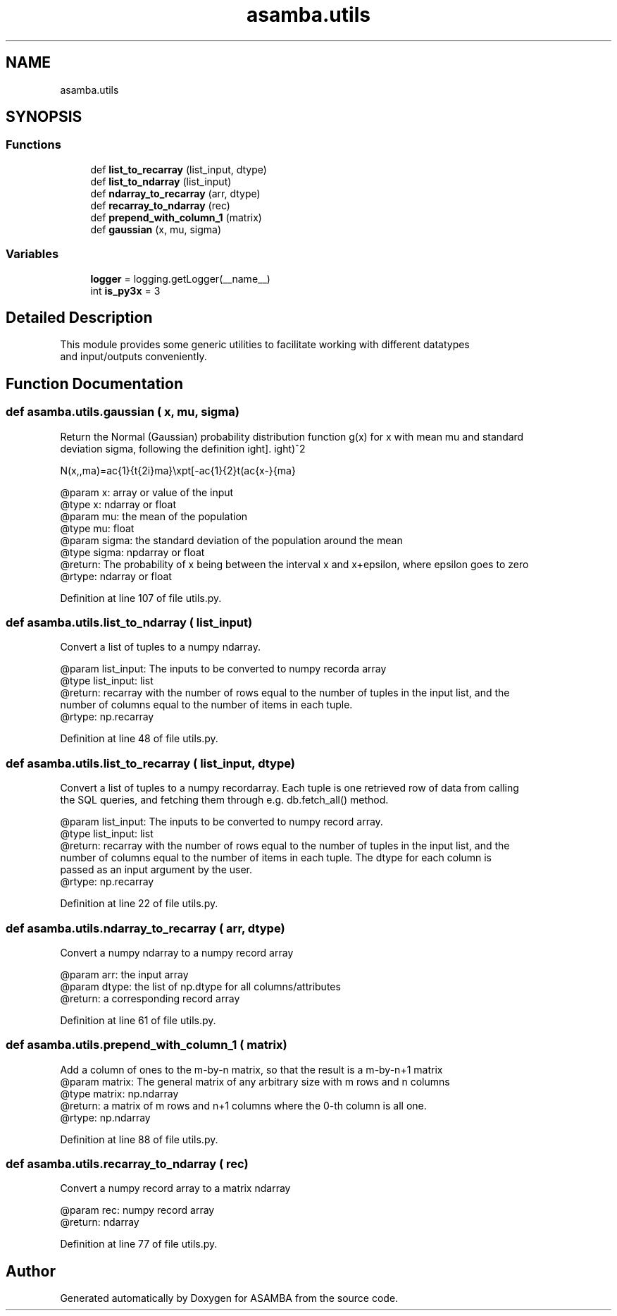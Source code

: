 .TH "asamba.utils" 3 "Mon May 15 2017" "ASAMBA" \" -*- nroff -*-
.ad l
.nh
.SH NAME
asamba.utils
.SH SYNOPSIS
.br
.PP
.SS "Functions"

.in +1c
.ti -1c
.RI "def \fBlist_to_recarray\fP (list_input, dtype)"
.br
.ti -1c
.RI "def \fBlist_to_ndarray\fP (list_input)"
.br
.ti -1c
.RI "def \fBndarray_to_recarray\fP (arr, dtype)"
.br
.ti -1c
.RI "def \fBrecarray_to_ndarray\fP (rec)"
.br
.ti -1c
.RI "def \fBprepend_with_column_1\fP (matrix)"
.br
.ti -1c
.RI "def \fBgaussian\fP (x, mu, sigma)"
.br
.in -1c
.SS "Variables"

.in +1c
.ti -1c
.RI "\fBlogger\fP = logging\&.getLogger(__name__)"
.br
.ti -1c
.RI "int \fBis_py3x\fP = 3"
.br
.in -1c
.SH "Detailed Description"
.PP 

.PP
.nf
This module provides some generic utilities to facilitate working with different datatypes
and input/outputs conveniently.

.fi
.PP
 
.SH "Function Documentation"
.PP 
.SS "def asamba\&.utils\&.gaussian ( x,  mu,  sigma)"

.PP
.nf
Return the Normal (Gaussian) probability distribution function g(x) for x with mean mu and standard
deviation sigma, following the definition 

\f[
    N(x,\mu,\sigma)=\frac{1}{\sqrt{2\pi}\sigma}\exp\left[-\frac{1}{2}\left(\frac{x-\mu}{\sigma}\right)^2\right].
\f]

@param x: array or value of the input 
@type x: ndarray or float
@param mu: the mean of the population
@type mu: float
@param sigma: the standard deviation of the population around the mean
@type sigma: npdarray or float
@return: The probability of x being between the interval x and x+epsilon, where epsilon goes to zero
@rtype: ndarray or float

.fi
.PP
 
.PP
Definition at line 107 of file utils\&.py\&.
.SS "def asamba\&.utils\&.list_to_ndarray ( list_input)"

.PP
.nf
Convert a list of tuples to a numpy ndarray. 

@param list_input: The inputs to be converted to numpy recorda array
@type list_input: list
@return: recarray with the number of rows equal to the number of tuples in the input list, and the 
      number of columns equal to the number of items in each tuple.
@rtype: np.recarray

.fi
.PP
 
.PP
Definition at line 48 of file utils\&.py\&.
.SS "def asamba\&.utils\&.list_to_recarray ( list_input,  dtype)"

.PP
.nf
Convert a list of tuples to a numpy recordarray. Each tuple is one retrieved row of data from calling
the SQL queries, and fetching them through e.g. db.fetch_all() method.

@param list_input: The inputs to be converted to numpy record array. 
@type list_input: list
@return: recarray with the number of rows equal to the number of tuples in the input list, and the 
      number of columns equal to the number of items in each tuple. The dtype for each column is 
      passed as an input argument by the user.
@rtype: np.recarray

.fi
.PP
 
.PP
Definition at line 22 of file utils\&.py\&.
.SS "def asamba\&.utils\&.ndarray_to_recarray ( arr,  dtype)"

.PP
.nf
Convert a numpy ndarray to a numpy record array

@param arr: the input array
@param dtype: the list of np.dtype for all columns/attributes
@return: a corresponding record array

.fi
.PP
 
.PP
Definition at line 61 of file utils\&.py\&.
.SS "def asamba\&.utils\&.prepend_with_column_1 ( matrix)"

.PP
.nf
Add a column of ones to the m-by-n matrix, so that the result is a m-by-n+1 matrix
@param matrix: The general matrix of any arbitrary size with m rows and n columns
@type matrix: np.ndarray
@return: a matrix of m rows and n+1 columns where the 0-th column is all one.
@rtype: np.ndarray

.fi
.PP
 
.PP
Definition at line 88 of file utils\&.py\&.
.SS "def asamba\&.utils\&.recarray_to_ndarray ( rec)"

.PP
.nf
Convert a numpy record array to a matrix ndarray

@param rec: numpy record array
@return: ndarray

.fi
.PP
 
.PP
Definition at line 77 of file utils\&.py\&.
.SH "Author"
.PP 
Generated automatically by Doxygen for ASAMBA from the source code\&.
